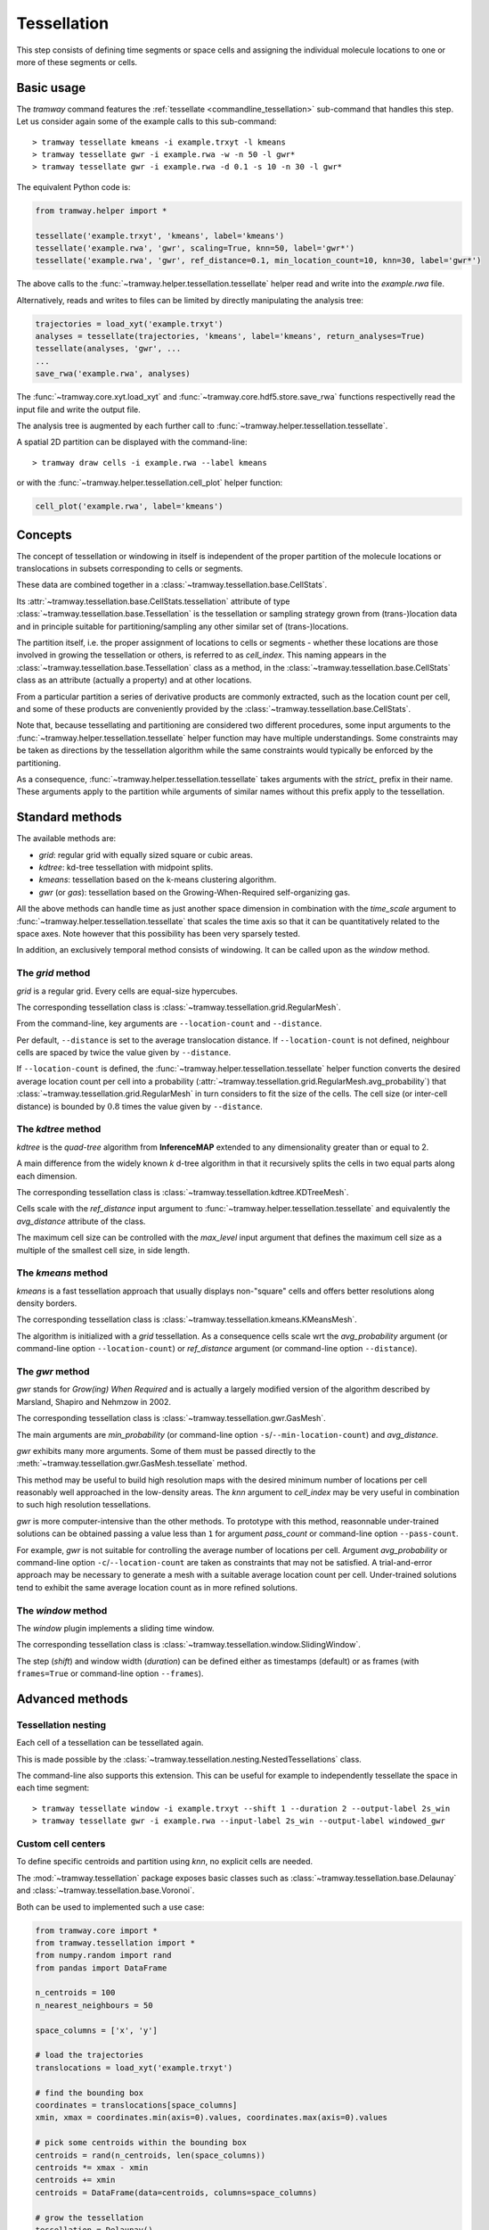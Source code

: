 .. _tessellation:

Tessellation
============

This step consists of defining time segments or space cells and assigning the individual molecule locations to one or more of these segments or cells.

Basic usage
-----------

The *tramway* command features the :ref:`tessellate <commandline_tessellation>` sub-command that handles this step.
Let us consider again some of the example calls to this sub-command::

	> tramway tessellate kmeans -i example.trxyt -l kmeans
	> tramway tessellate gwr -i example.rwa -w -n 50 -l gwr*
	> tramway tessellate gwr -i example.rwa -d 0.1 -s 10 -n 30 -l gwr*


The equivalent Python code is:

.. code-block:: python

	from tramway.helper import *

	tessellate('example.trxyt', 'kmeans', label='kmeans')
	tessellate('example.rwa', 'gwr', scaling=True, knn=50, label='gwr*')
	tessellate('example.rwa', 'gwr', ref_distance=0.1, min_location_count=10, knn=30, label='gwr*')


The above calls to the :func:`~tramway.helper.tessellation.tessellate` helper read and write into the *example.rwa* file.

Alternatively, reads and writes to files can be limited by directly manipulating the analysis tree:

.. code-block:: python

	trajectories = load_xyt('example.trxyt')
	analyses = tessellate(trajectories, 'kmeans', label='kmeans', return_analyses=True)
	tessellate(analyses, 'gwr', ...
	...
	save_rwa('example.rwa', analyses)


The :func:`~tramway.core.xyt.load_xyt` and :func:`~tramway.core.hdf5.store.save_rwa` functions respectivelly read the input file and write the output file.

The analysis tree is augmented by each further call to :func:`~tramway.helper.tessellation.tessellate`.

A spatial 2D partition can be displayed with the command-line::

	> tramway draw cells -i example.rwa --label kmeans

or with the :func:`~tramway.helper.tessellation.cell_plot` helper function:

.. code-block:: python

	cell_plot('example.rwa', label='kmeans')


Concepts
--------

The concept of tessellation or windowing in itself is independent of the proper partition of the molecule locations or translocations in subsets corresponding to cells or segments.

These data are combined together in a :class:`~tramway.tessellation.base.CellStats`.

Its :attr:`~tramway.tessellation.base.CellStats.tessellation` attribute of type :class:`~tramway.tessellation.base.Tessellation` is the tessellation or sampling strategy grown from (trans-)location data and in principle suitable for partitioning/sampling any other similar set of (trans-)locations.

The partition itself, i.e. the proper assignment of locations to cells or segments - whether these locations are those involved in growing the tessellation or others, is referred to as *cell_index*.
This naming appears in the :class:`~tramway.tessellation.base.Tessellation` class as a method, in the :class:`~tramway.tessellation.base.CellStats` class as an attribute (actually a property) and at other locations.

From a particular partition a series of derivative products are commonly extracted, such as the location count per cell, and some of these products are conveniently provided by the :class:`~tramway.tessellation.base.CellStats`.

Note that, because tessellating and partitioning are considered two different procedures, some input arguments to the :func:`~tramway.helper.tessellation.tessellate` helper function may have multiple understandings.
Some constraints may be taken as directions by the tessellation algorithm while the same constraints would typically be enforced by the partitioning.

As a consequence, :func:`~tramway.helper.tessellation.tessellate` takes arguments with the *strict_* prefix in their name.
These arguments apply to the partition while arguments of similar names without this prefix apply to the tessellation.


Standard methods
----------------

The available methods are:

* *grid*: regular grid with equally sized square or cubic areas.
* *kdtree*: kd-tree tessellation with midpoint splits.
* *kmeans*: tessellation based on the k-means clustering algorithm.
* *gwr* (or *gas*): tessellation based on the Growing-When-Required self-organizing gas.

All the above methods can handle time as just another space dimension in combination with the `time_scale` argument to :func:`~tramway.helper.tessellation.tessellate` that scales the time axis so that it can be quantitatively related to the space axes.
Note however that this possibility has been very sparsely tested.

In addition, an exclusively temporal method consists of windowing.
It can be called upon as the *window* method.


The *grid* method
^^^^^^^^^^^^^^^^^

*grid* is a regular grid. Every cells are equal-size hypercubes.

The corresponding tessellation class is :class:`~tramway.tessellation.grid.RegularMesh`.

From the command-line, key arguments are ``--location-count`` and ``--distance``.

Per default, ``--distance`` is set to the average translocation distance.
If ``--location-count`` is not defined, neighbour cells are spaced by twice the value given by ``--distance``.

If ``--location-count`` is defined, the :func:`~tramway.helper.tessellation.tessellate` helper function converts the desired average location count per cell into a probability (:attr:`~tramway.tessellation.grid.RegularMesh.avg_probability`) that :class:`~tramway.tessellation.grid.RegularMesh` in turn considers to fit the size of the cells.
The cell size (or inter-cell distance) is bounded by :math:`0.8` times the value given by ``--distance``.


The *kdtree* method
^^^^^^^^^^^^^^^^^^^

*kdtree* is the *quad-tree* algorithm from **InferenceMAP** extended to any dimensionality greater than or equal to 2.

A main difference from the widely known *k* d-tree algorithm in that it recursively splits the cells in two equal parts along each dimension.

The corresponding tessellation class is :class:`~tramway.tessellation.kdtree.KDTreeMesh`.

Cells scale with the `ref_distance` input argument to :func:`~tramway.helper.tessellation.tessellate` and equivalently the `avg_distance` attribute of the class.

The maximum cell size can be controlled with the `max_level` input argument that defines the maximum cell size as a multiple of the smallest cell size, in side length.


The *kmeans* method
^^^^^^^^^^^^^^^^^^^

*kmeans* is a fast tessellation approach that usually displays non-"square" cells and offers better resolutions along density borders.

The corresponding tessellation class is :class:`~tramway.tessellation.kmeans.KMeansMesh`.

The algorithm is initialized with a *grid* tessellation.
As a consequence cells scale wrt the `avg_probability` argument (or command-line option ``--location-count``) or `ref_distance` argument (or command-line option ``--distance``).


The *gwr* method
^^^^^^^^^^^^^^^^

*gwr* stands for *Grow(ing) When Required* and is actually a largely modified version of the algorithm described by Marsland, Shapiro and Nehmzow in 2002.

The corresponding tessellation class is :class:`~tramway.tessellation.gwr.GasMesh`.

The main arguments are `min_probability` (or command-line option ``-s``/``--min-location-count``) and `avg_distance`.

*gwr* exhibits many more arguments. Some of them must be passed directly to the :meth:`~tramway.tessellation.gwr.GasMesh.tessellate` method.

This method may be useful to build high resolution maps with the desired minimum number of locations per cell reasonably well approached in the low-density areas. 
The `knn` argument to `cell_index` may be very useful in combination to such high resolution tessellations.

*gwr* is more computer-intensive than the other methods.
To prototype with this method, reasonnable under-trained solutions can be obtained passing a value less than ``1`` for argument `pass_count` or command-line option ``--pass-count``.

For example, *gwr* is not suitable for controlling the average number of locations per cell.
Argument `avg_probability` or command-line option ``-c``/``--location-count`` are taken as constraints that may not be satisfied.
A trial-and-error approach may be necessary to generate a mesh with a suitable average location count per cell.
Under-trained solutions tend to exhibit the same average location count as in more refined solutions.


The *window* method
^^^^^^^^^^^^^^^^^^^

The *window* plugin implements a sliding time window.

The corresponding tessellation class is :class:`~tramway.tessellation.window.SlidingWindow`.

The step (`shift`) and window width (`duration`) can be defined either as timestamps (default) or as
frames (with ``frames=True`` or command-line option ``--frames``).


Advanced methods
----------------

Tessellation nesting
^^^^^^^^^^^^^^^^^^^^

Each cell of a tessellation can be tessellated again.

This is made possible by the :class:`~tramway.tessellation.nesting.NestedTessellations` class.

The command-line also supports this extension.
This can be useful for example to independently tessellate the space in each time segment::

	> tramway tessellate window -i example.trxyt --shift 1 --duration 2 --output-label 2s_win
	> tramway tessellate gwr -i example.rwa --input-label 2s_win --output-label windowed_gwr


Custom cell centers
^^^^^^^^^^^^^^^^^^^

To define specific centroids and partition using `knn`, no explicit cells are needed.

The :mod:`~tramway.tessellation` package exposes basic classes such as :class:`~tramway.tessellation.base.Delaunay` and :class:`~tramway.tessellation.base.Voronoi`.

Both can be used to implemented such a use case:

.. code-block:: python

	from tramway.core import *
	from tramway.tessellation import *
	from numpy.random import rand
	from pandas import DataFrame

	n_centroids = 100
	n_nearest_neighbours = 50

	space_columns = ['x', 'y']

	# load the trajectories
	translocations = load_xyt('example.trxyt')

	# find the bounding box
	coordinates = translocations[space_columns]
	xmin, xmax = coordinates.min(axis=0).values, coordinates.max(axis=0).values

	# pick some centroids within the bounding box
	centroids = rand(n_centroids, len(space_columns))
	centroids *= xmax - xmin
	centroids += xmin
	centroids = DataFrame(data=centroids, columns=space_columns)

	# grow the tessellation
	tessellation = Delaunay()
	tessellation.tessellate(centroids)

	# find the nearest neighbours
	cells = CellStats(translocations, tessellation)
	cells.cell_index = tessellation.cell_index(translocations,
		knn=(n_nearest_neighbours, n_nearest_neighbours)) # knn is (min, max)

	# assemble the analysis tree
	analyses = Analyses(translocations)
	analyses.add(Analyses(cells), label='random centroids')

	# save it to a file
	save_rwa('example.rwa', analyses)


Custom time segments
^^^^^^^^^^^^^^^^^^^^

The :class:`~tramway.tessellation.time.TimeLattice` class is far more flexible than the :class:`~tramway.tessellation.window.SlidingWindow` class in that it admits arbitrary time segments.

It is especially useful for slicing the time axis and still consider a same spatial tessellation.

The following example use case makes contiguous segments such that the total location count per segment is exceeds a defined constant by minimal amount:

.. code-block:: python

	from tramway.core import *
	from tramway.tessellation import *
	from tramway.helper import *
	import numpy

	min_location_count_per_segment = 10000

	time_column = 't'

	# load the trajectories
	translocations = load_xyt('example.trxyt')

	# count the rows (or locations) along time
	timestamps = translocations[time_column].values
	ts, counts = numpy.unique(timestamps, return_counts=True)

	# pick the segment bounds
	index = 0
	bounds = [ts[index]]
	while index < counts.size:
		count = 0
		while count < min_location_count_per_segment:
			count += counts[index]
			index += 1
			if index == counts.size:
				break
		if index == counts.size: # or similarly if count < min_location_count_per_segment:
			pass # let the loop end
		else:
			bounds.append(ts[index])

	# grow a spatial tessellation
	static_cells = tessellate(translocations, 'kmeans')

	# associate the segments
	segments = numpy.c_[bounds[:-1], bounds[1:]]
	dynamic_cells = with_time_lattice(static_cells, segments)


The same example with different spatial tessellations for each segment can be implemented with the help of tessellation nesting.

If inference is performed on such a tessellation, a map will be generated for each segment.
These maps can be individualized as follows:

.. code-block:: python

	# infer the diffusivity
	diffusivity_maps = infer(dynamic_cells, 'D')

	# slice the maps (one map per segment) to plot each of them
	for diffusivity_map in dynamic_cells.tessellation.split_frames(diffusivity_maps):
		map_plot(diffusivity_map, cells=static_cells)

	# assemble the analysis tree
	analyses = Analyses(translocations)
	analyses.add(dynamic_cells, label='time-windowed cells', \
			comment='count-normalized kmeans tessellation')
	analyses['time-windowed cells'].add(diffusivity_maps, label='D', \
			comment='diffusivity (D mode)')



